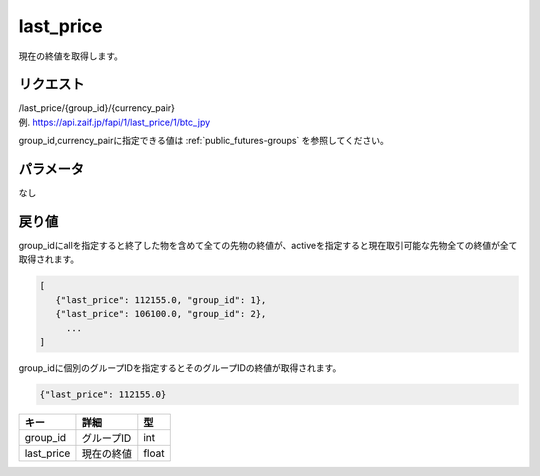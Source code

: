 =============================
last_price
=============================
現在の終値を取得します。

リクエスト
==============
| /last_price/{group_id}/{currency_pair}
| 例. https://api.zaif.jp/fapi/1/last_price/1/btc_jpy

group_id,currency_pairに指定できる値は :ref:`public_futures-groups` を参照してください。


パラメータ
==============
なし

戻り値
==============
group_idにallを指定すると終了した物を含めて全ての先物の終値が、activeを指定すると現在取引可能な先物全ての終値が全て取得されます。

.. code-block:: python

   [
      {"last_price": 112155.0, "group_id": 1},
      {"last_price": 106100.0, "group_id": 2},
        ...
   ]

group_idに個別のグループIDを指定するとそのグループIDの終値が取得されます。

.. code-block:: python

   {"last_price": 112155.0}


.. csv-table::
   :header: "キー", "詳細", "型"

   "group_id", "グループID", "int"
   "last_price", "現在の終値", "float"

